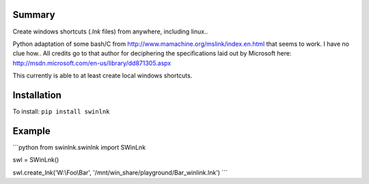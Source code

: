 Summary
=======

Create windows shortcuts (`.lnk` files) from anywhere, including linux..

Python adaptation of some bash/C from
http://www.mamachine.org/mslink/index.en.html that seems to work. I have no
clue how.. All credits go to that author for deciphering the specifications
laid out by Microsoft here:
http://msdn.microsoft.com/en-us/library/dd871305.aspx

This currently is able to at least create local windows shortcuts.

Installation
============

To install: ``pip install swinlnk``

Example
=======

```python
from swinlnk.swinlnk import SWinLnk

swl = SWinLnk()

swl.create_lnk('W:\\Foo\\Bar', '/mnt/win_share/playground/Bar_winlink.lnk')
```
